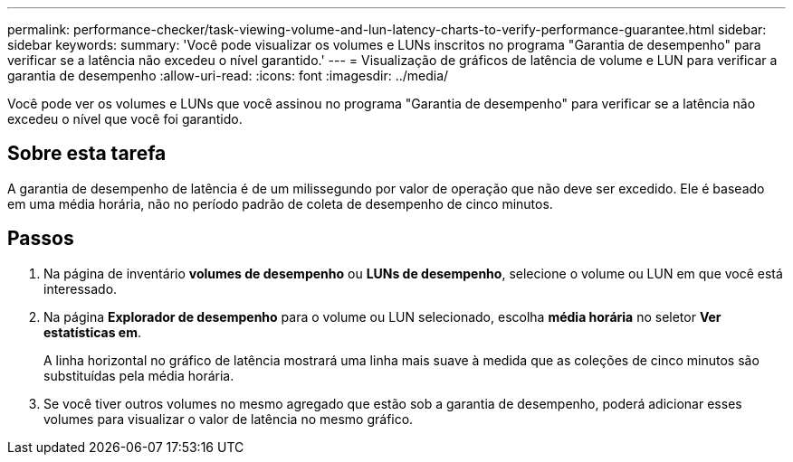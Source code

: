 ---
permalink: performance-checker/task-viewing-volume-and-lun-latency-charts-to-verify-performance-guarantee.html 
sidebar: sidebar 
keywords:  
summary: 'Você pode visualizar os volumes e LUNs inscritos no programa "Garantia de desempenho" para verificar se a latência não excedeu o nível garantido.' 
---
= Visualização de gráficos de latência de volume e LUN para verificar a garantia de desempenho
:allow-uri-read: 
:icons: font
:imagesdir: ../media/


[role="lead"]
Você pode ver os volumes e LUNs que você assinou no programa "Garantia de desempenho" para verificar se a latência não excedeu o nível que você foi garantido.



== Sobre esta tarefa

A garantia de desempenho de latência é de um milissegundo por valor de operação que não deve ser excedido. Ele é baseado em uma média horária, não no período padrão de coleta de desempenho de cinco minutos.



== Passos

. Na página de inventário *volumes de desempenho* ou *LUNs de desempenho*, selecione o volume ou LUN em que você está interessado.
. Na página *Explorador de desempenho* para o volume ou LUN selecionado, escolha *média horária* no seletor *Ver estatísticas em*.
+
A linha horizontal no gráfico de latência mostrará uma linha mais suave à medida que as coleções de cinco minutos são substituídas pela média horária.

. Se você tiver outros volumes no mesmo agregado que estão sob a garantia de desempenho, poderá adicionar esses volumes para visualizar o valor de latência no mesmo gráfico.

